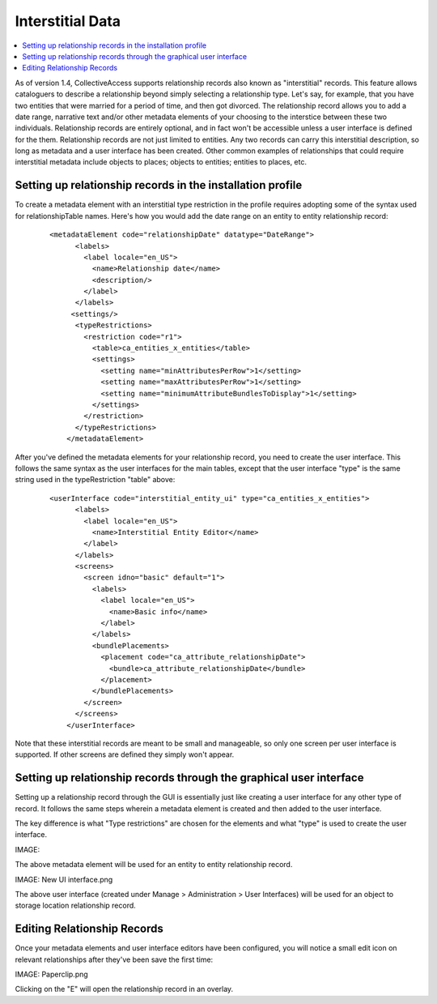 Interstitial Data
=================

.. contents::
   :local:
   
As of version 1.4, CollectiveAccess supports relationship records also known as "interstitial" records. This feature allows cataloguers to describe a relationship beyond simply selecting a relationship type. Let's say, for example, that you have two entities that were married for a period of time, and then got divorced. The relationship record allows you to add a date range, narrative text and/or other metadata elements of your choosing to the interstice between these two individuals. Relationship records are entirely optional, and in fact won't be accessible unless a user interface is defined for the them. Relationship records are not just limited to entities. Any two records can carry this interstitial description, so long as metadata and a user interface has been created. Other common examples of relationships that could require interstitial metadata include objects to places; objects to entities; entities to places, etc.

Setting up relationship records in the installation profile
-----------------------------------------------------------

To create a metadata element with an interstitial type restriction in the profile requires adopting some of the syntax used for relationshipTable names. Here's how you would add the date range on an entity to entity relationship record:

   ::

      <metadataElement code="relationshipDate" datatype="DateRange">
            <labels>
              <label locale="en_US">
                <name>Relationship date</name>
                <description/>
              </label>
            </labels>
           <settings/>
            <typeRestrictions>
              <restriction code="r1">
                <table>ca_entities_x_entities</table>
                <settings>
                  <setting name="minAttributesPerRow">1</setting>
                  <setting name="maxAttributesPerRow">1</setting>
                  <setting name="minimumAttributeBundlesToDisplay">1</setting>
                </settings>
              </restriction>
            </typeRestrictions>
          </metadataElement>
          
After you've defined the metadata elements for your relationship record, you need to create the user interface. This follows the same syntax as the user interfaces for the main tables, except that the user interface "type" is the same string used in the typeRestriction "table" above:

   ::

      <userInterface code="interstitial_entity_ui" type="ca_entities_x_entities">
            <labels>
              <label locale="en_US">
                <name>Interstitial Entity Editor</name>
              </label>
            </labels>
            <screens>
              <screen idno="basic" default="1">
                <labels>
                  <label locale="en_US">
                    <name>Basic info</name>
                  </label>
                </labels>
                <bundlePlacements>
                  <placement code="ca_attribute_relationshipDate">
                    <bundle>ca_attribute_relationshipDate</bundle>
                  </placement>
                </bundlePlacements>
              </screen>
            </screens>
          </userInterface>
          
Note that these interstitial records are meant to be small and manageable, so only one screen per user interface is supported. If other screens are defined they simply won't appear.

Setting up relationship records through the graphical user interface
--------------------------------------------------------------------

Setting up a relationship record through the GUI is essentially just like creating a user interface for any other type of record. It follows the same steps wherein a metadata element is created and then added to the user interface.

The key difference is what "Type restrictions" are chosen for the elements and what "type" is used to create the user interface.

IMAGE:

The above metadata element will be used for an entity to entity relationship record.

IMAGE: New UI interface.png

The above user interface (created under Manage > Administration > User Interfaces) will be used for an object to storage location relationship record.

Editing Relationship Records
----------------------------

Once your metadata elements and user interface editors have been configured, you will notice a small edit icon on relevant relationships after they've been save the first time:

IMAGE: Paperclip.png

Clicking on the "E" will open the relationship record in an overlay.